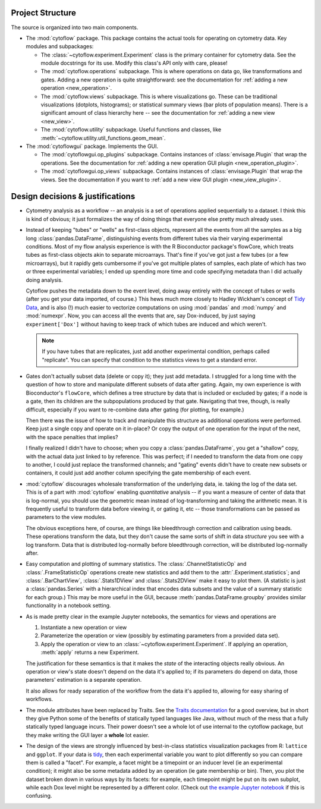 .. _dev_design:

Project Structure
-----------------

The source is organized into two main components.

* The :mod:`cytoflow` package.  This package contains the actual tools for 
  operating on cytometry data.  Key modules and subpackages:

  * The :class:`~cytoflow.experiment.Experiment` class is the primary container for cytometry data. See
    the module docstrings for its use.  Modify this class's API only with care,
    please!  
    
  * The :mod:`cytoflow.operations` subpackage.  This is where operations on data go, like
    transformations and gates.  Adding a new operation is quite straightforward:
    see the documentation for :ref:`adding a new operation <new_operation>`.
    
  * The :mod:`cytoflow.views` subpackage.  This is where visualizations go.  These can be
    traditional visualizations (dotplots, histograms); or statistical summary
    views (bar plots of population means).  There is a significant amount of 
    class hierarchy here -- see the documentation for :ref:`adding a new view <new_view>`.
    
  * The :mod:`cytoflow.utility` subpackage.  Useful functions and classes, like
    :meth:`~cytoflow.utility.util_functions.geom_mean`.

* The :mod:`cytoflowgui` package.  Implements the GUI. 

  * The :mod:`cytoflowgui.op_plugins` subpackage.  Contains instances of 
    :class:`envisage.Plugin` that wrap the operations.  See the documentation 
    for :ref:`adding a new operation GUI plugin <new_operation_plugin>`.
    
  * The :mod:`cytoflowgui.op_views` subpackage.  Contains instances of 
    :class:`envisage.Plugin` that wrap the views.  See the documentation if you 
    want to :ref:`add a new view GUI plugin <new_view_plugin>`.


Design decisions & justifications
---------------------------------

* Cytometry analysis as a workflow -- an analysis is a set of operations
  applied sequentially to a dataset.  I think this is kind of obvious; it just
  formalizes the way of doing things that everyone else pretty much already
  uses.

* Instead of keeping "tubes" or "wells" as first-class objects, represent all
  the events from all the samples as a big long :class:`pandas.DataFrame`, 
  distinguishing events from different tubes via their varying experimental conditions.  Most
  of my flow analysis experience is with the R Bioconductor package's flowCore,
  which treats tubes as first-class objects akin to separate microarrays.
  That's fine if you've got just a few tubes (or a few microarrays), but it
  rapidly gets cumbersome if you've got multiple plates of samples, each plate
  of which has two or three experimental variables; I ended up spending more
  time and code specifying metadata than I did actually doing analysis.
 
  Cytoflow pushes the metadata down to the event level, doing away entirely
  with the concept of tubes or wells (after you get your data imported, of
  course.)  This hews much more closely to Hadley Wickham's concept of `Tidy
  Data <http://vita.had.co.nz/papers/tidy-data.pdf>`_, and is also (!) much
  easier to vectorize computations on using :mod:`pandas` and :mod:`numpy` and
  :mod:`numexpr`. Now, you can access all the events that are, say
  Dox-induced, by just saying ``experiment['Dox']`` without having to keep
  track of which tubes are induced and which weren't.

  .. note:: If you have tubes that are replicates, just add another experimental
     condition, perhaps called "replicate".  You can specify that condition to the
     statistics views to get a standard error.

* Gates don't actually subset data (delete or copy it); they just add metadata.
  I struggled for a long time with the question of how to store and manipulate
  different subsets of data after gating.  Again, my own experience is with
  Bioconductor's ``flowCore``, which defines a tree structure by data that is
  included or excluded by gates; if a node is a gate, then its children are the
  subpopulations produced by that gate. Navigating that tree, though, is really
  difficult, especially if you want to re-combine data after gating (for
  plotting, for example.)

  Then there was the issue of how to track and manipulate this structure as
  additional operations were performed.  Keep just a single copy and operate on
  it in-place?  Or copy the output of one operation for the input of the next,
  with the space penalties that implies?

  I finally realized I didn't have to choose; when you copy a 
  :class:`pandas.DataFrame`, you get a "shallow" copy, with the actual data just 
  linked to by reference.  This was perfect; if I needed to transform the data 
  from one copy to another, I could just replace the transformed channels; and 
  "gating" events didn't have to create new subsets or containers, it could 
  just add another column specifying the gate membership of each event.
  
* :mod:`cytoflow` discourages wholesale transformation of the underlying data, ie.
  taking the log of the data set.  This is of a part with :mod:`cytoflow` 
  enabling *quantitative* analysis -- if you want a measure of center of data 
  that is log-normal, you should use the geometric mean instead of log-transforming
  and taking the arithmetic mean.  It is frequently useful to transform data 
  before viewing it, or gating it, etc -- those transformations can be passed 
  as parameters to the view modules.

  The obvious exceptions here, of course, are things like bleedthrough
  correction and calibration using beads. These operations transform the data,
  but they don't cause the same sorts of shift in data *structure* you see with
  a log transform.  Data that is distributed log-normally before bleedthrough
  correction, will be distributed log-normally after.
  
* Easy computation and plotting of summary statistics.  The 
  :class:`.ChannelStatisticOp` and :class:`.FrameStatisticOp` operations create
  new statistics and add them to the :attr:`.Experiment.statistics`; and 
  :class:`.BarChartView`, :class:`.Stats1DView` and :class:`.Stats2DView` make 
  it easy to plot them.  (A statistic is just a :class:`pandas.Series` with a 
  hierarchical index that encodes data subsets and the value of a summary 
  statistic for each group.)  This may be more useful in the GUI, because 
  :meth:`pandas.DataFrame.groupby` provides similar functionality in a
  notebook setting.

* As is made pretty clear in the example Jupyter notebooks, the semantics for
  views and operations are

  1. Instantiate a new operation or view 

  2. Parameterize the operation or view (possibly by estimating parameters from
     a provided data set). 

  3. Apply the operation or view to an :class:`~cytoflow.experiment.Experiment`. 
     If applying an operation, :meth:`apply` returns a new Experiment. 

  The justification for these semantics is that it makes the *state* of the
  interacting objects really obvious.  An operation or view's state doesn't
  depend on the data it's applied to; if its parameters do depend on data,
  those parameters' estimation is a separate operation.  

  It also allows for ready separation of the workflow from the data it's
  applied to, allowing for easy sharing of workflows.

* The module attributes have been replaced by Traits.  See the `Traits
  documentation <http://docs.enthought.com/traits/>`_ for a good overview, but
  in short they give Python some of the benefits of statically typed languages
  like Java, without much of the mess that a fully statically typed language
  incurs.  Their power doesn't see a whole lot of use internal to the cytoflow
  package, but they make writing the GUI layer a **whole** lot easier.

* The design of the views are strongly influenced by best-in-class statistics
  visualization packages from R: ``lattice`` and ``ggplot``.  If your data is
  `tidy <http://vita.had.co.nz/papers/tidy-data.pdf>`_, then each experimental
  variable you want to plot differently so you can compare them is called a
  "facet". For example, a facet might be a timepoint or an inducer level (ie an
  experimental condition); it might also be some metadata added by an operation
  (ie gate membership or bin).  Then, you plot the dataset broken down in
  various ways by its facets: for example, each timepoint might be put on its
  own subplot, while each Dox level might be represented by a different color.
  (Check out `the example Jupyter notebook
  <https://github.com/bpteague/cytoflow/blob/master/docs/examples-basic/Basic%20Cytometry.ipynb>`_
  if this is confusing.


